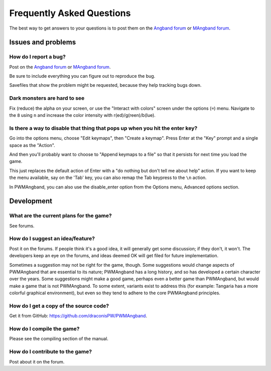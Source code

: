 Frequently Asked Questions
==========================

The best way to get answers to your questions is to post them on the
`Angband forum`_ or `MAngband forum`_.

Issues and problems
-------------------

How do I report a bug?
**********************

Post on the `Angband forum`_ or `MAngband forum`_.

Be sure to include everything you can figure out to reproduce the bug.

Savefiles that show the problem might be requested, because they help tracking
bugs down.

Dark monsters are hard to see
*****************************

Fix (reduce) the alpha on your screen, or use the "Interact with colors" screen
under the options (``=``) menu. Navigate to the ``8`` using ``n`` and increase
the color intensity with r(ed)/g(reen)/b(lue).

Is there a way to disable that thing that pops up when you hit the enter key?
*****************************************************************************

Go into the options menu, choose "Edit keymaps", then "Create a keymap". Press
Enter at the "Key" prompt and a single space as the "Action".

And then you'll probably want to choose to "Append keymaps to a file" so that it
persists for next time you load the game.

This just replaces the default action of Enter with a "do nothing but don't tell
me about help" action. If you want to keep the menu available, say on the 'Tab'
key, you can also remap the Tab keypress to the ``\n`` action.

In PWMAngband, you can also use the disable_enter option from the Options menu,
Advanced options section.

Development
-----------

What are the current plans for the game?
****************************************

See forums.

How do I suggest an idea/feature?
*********************************

Post it on the forums. If people think it's a good idea, it will generally get
some discussion; if they don't, it won't. The developers keep an eye on the
forums, and ideas deemed OK will get filed for future implementation.

Sometimes a suggestion may not be right for the game, though. Some suggestions
would change aspects of PWMAngband that are essential to its nature; PWMAngband
has a long history, and so has developed a certain character over the years.
Some suggestions might make a good game, perhaps even a better game than
PWMAngband, but would make a game that is not PWMAngband. To some extent,
variants exist to address this (for example: Tangaria has a more colorful
graphical environment), but even so they tend to adhere to the core PWMAngband
principles.

How do I get a copy of the source code?
***************************************

Get it from GitHub: https://github.com/draconisPW/PWMAngband.

How do I compile the game?
**************************

Please see the compiling section of the manual.

How do I contribute to the game?
********************************

Post about it on the forum.

.. _Angband forum: https://angband.live/forums/
.. _MAngband forum: https://mangband.org/forum/
